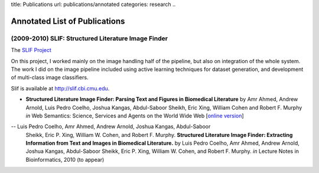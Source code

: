 title: Publications
url: publications/annotated
categories: research
..

Annotated List of Publications
==============================

(2009-2010) SLIF: Structured Literature Image Finder
----------------------------------------------------

The `SLIF Project </projects/slif>`_ 

On this project, I worked mainly on the image handling half of the pipeline,
but also on integration of the whole system. The work I did on the image
pipeline included using active learning techniques for dataset generation, and
development of multi-class image classifiers.

Slif is available at `http://slif.cbi.cmu.edu <http://slif.cbi.cmu.edu>`_.

- **Structured Literature Image Finder: Parsing Text and Figures in Biomedical
  Literature** by Amr Ahmed, Andrew Arnold, Luis Pedro Coelho, Joshua Kangas,
  Abdul-Saboor Sheikh, Eric Xing, William Cohen and Robert F. Murphy *in* Web
  Semantics: Science, Services and Agents on the World Wide Web [`online
  version <http://dx.doi.org/10.1016/j.websem.2010.04.002>`_]

.. raw:: html
    <div class="paper_info">
        <a href="http://www.sciencedirect.com/science/article/B758F-4YT6D7G-2/2/348444def95436f515c644e1a539d643" alt="Publisher">
            Publisher
        </a>
        <div class="more">
            This is an overview of the system focused on the visible aspects.
        </div>
        <div class="bibtex">
            <pre>
            @article{Ahmed2010,
                title = "Structured Literature Image Finder: Parsing Text and Figures in Biomedical Literature",
                journal = "Web Semantics: Science, Services and Agents on the World Wide Web",
                volume = "In Press, Accepted Manuscript",
                number = "",
                pages = " - ",
                year = "2010",
                note = "",
                issn = "1570-8268",
                doi = "DOI: 10.1016/j.websem.2010.04.002",
                url = "http://www.sciencedirect.com/science/article/B758F-4YT6D7G-2/2/348444def95436f515c644e1a539d643",
                author = "Amr Ahmed and Andrew Arnold and Luis Pedro Coelho and Joshua Kangas and Abdul-Saboor Sheikh and Eric Xing and William Cohen and Robert F. Murphy"
            }
            </pre>
        </div>
    </div>

-- Luis Pedro Coelho, Amr Ahmed, Andrew Arnold, Joshua Kangas, Abdul-Saboor
   Sheikk, Eric P. Xing, William W. Cohen, and Robert F. Murphy. **Structured
   Literature Image Finder: Extracting Information from Text and Images in
   Biomedical  Literature.** by Luis Pedro Coelho, Amr Ahmed, Andrew Arnold,
   Joshua Kangas, Abdul-Saboor Sheikk, Eric P. Xing, William W. Cohen, and
   Robert F. Murphy. *in* Lecture Notes in Bioinformatics, 2010 (to appear)

.. raw:: html
    <div class="paper_info">
        <div class="more">
            A slightly technical overview of the SLIF project with a focus on
            the image processing part. This is a companion paper to the one
            above.
        </div>
        <div class="bibtex">
            <pre>
            </pre>
        </div>
    </div>

